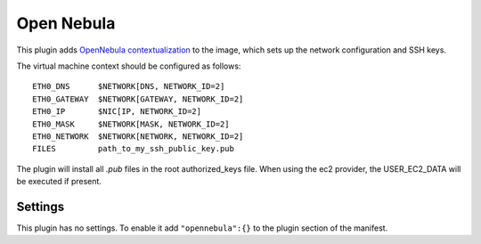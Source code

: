 Open Nebula
-----------

This plugin adds `OpenNebula
contextualization <http://opennebula.org/documentation:rel4.2:cong>`__
to the image, which sets up the network configuration and SSH keys.

The virtual machine context should be configured as follows:

::

    ETH0_DNS      $NETWORK[DNS, NETWORK_ID=2]
    ETH0_GATEWAY  $NETWORK[GATEWAY, NETWORK_ID=2]
    ETH0_IP       $NIC[IP, NETWORK_ID=2]
    ETH0_MASK     $NETWORK[MASK, NETWORK_ID=2]
    ETH0_NETWORK  $NETWORK[NETWORK, NETWORK_ID=2]
    FILES         path_to_my_ssh_public_key.pub

The plugin will install all *.pub* files in the root authorized\_keys
file. When using the ec2 provider, the USER\_EC2\_DATA will be executed
if present.

Settings
~~~~~~~~

This plugin has no settings. To enable it add ``"opennebula":{}`` to the
plugin section of the manifest.

